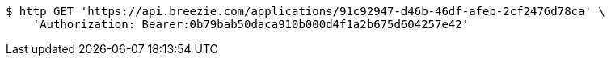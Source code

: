 [source,bash]
----
$ http GET 'https://api.breezie.com/applications/91c92947-d46b-46df-afeb-2cf2476d78ca' \
    'Authorization: Bearer:0b79bab50daca910b000d4f1a2b675d604257e42'
----